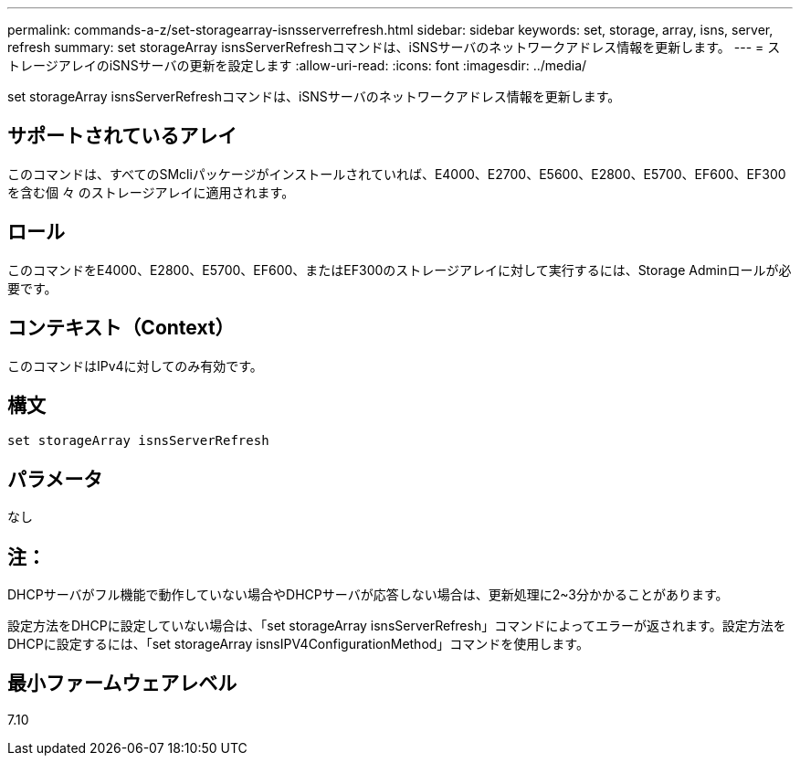 ---
permalink: commands-a-z/set-storagearray-isnsserverrefresh.html 
sidebar: sidebar 
keywords: set, storage, array, isns, server, refresh 
summary: set storageArray isnsServerRefreshコマンドは、iSNSサーバのネットワークアドレス情報を更新します。 
---
= ストレージアレイのiSNSサーバの更新を設定します
:allow-uri-read: 
:icons: font
:imagesdir: ../media/


[role="lead"]
set storageArray isnsServerRefreshコマンドは、iSNSサーバのネットワークアドレス情報を更新します。



== サポートされているアレイ

このコマンドは、すべてのSMcliパッケージがインストールされていれば、E4000、E2700、E5600、E2800、E5700、EF600、EF300を含む個 々 のストレージアレイに適用されます。



== ロール

このコマンドをE4000、E2800、E5700、EF600、またはEF300のストレージアレイに対して実行するには、Storage Adminロールが必要です。



== コンテキスト（Context）

このコマンドはIPv4に対してのみ有効です。



== 構文

[source, cli]
----
set storageArray isnsServerRefresh
----


== パラメータ

なし



== 注：

DHCPサーバがフル機能で動作していない場合やDHCPサーバが応答しない場合は、更新処理に2~3分かかることがあります。

設定方法をDHCPに設定していない場合は、「set storageArray isnsServerRefresh」コマンドによってエラーが返されます。設定方法をDHCPに設定するには、「set storageArray isnsIPV4ConfigurationMethod」コマンドを使用します。



== 最小ファームウェアレベル

7.10
